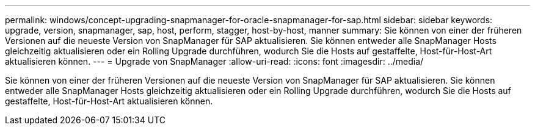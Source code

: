 ---
permalink: windows/concept-upgrading-snapmanager-for-oracle-snapmanager-for-sap.html 
sidebar: sidebar 
keywords: upgrade, version, snapmanager, sap, host, perform, stagger, host-by-host, manner 
summary: Sie können von einer der früheren Versionen auf die neueste Version von SnapManager für SAP aktualisieren. Sie können entweder alle SnapManager Hosts gleichzeitig aktualisieren oder ein Rolling Upgrade durchführen, wodurch Sie die Hosts auf gestaffelte, Host-für-Host-Art aktualisieren können. 
---
= Upgrade von SnapManager
:allow-uri-read: 
:icons: font
:imagesdir: ../media/


[role="lead"]
Sie können von einer der früheren Versionen auf die neueste Version von SnapManager für SAP aktualisieren. Sie können entweder alle SnapManager Hosts gleichzeitig aktualisieren oder ein Rolling Upgrade durchführen, wodurch Sie die Hosts auf gestaffelte, Host-für-Host-Art aktualisieren können.
